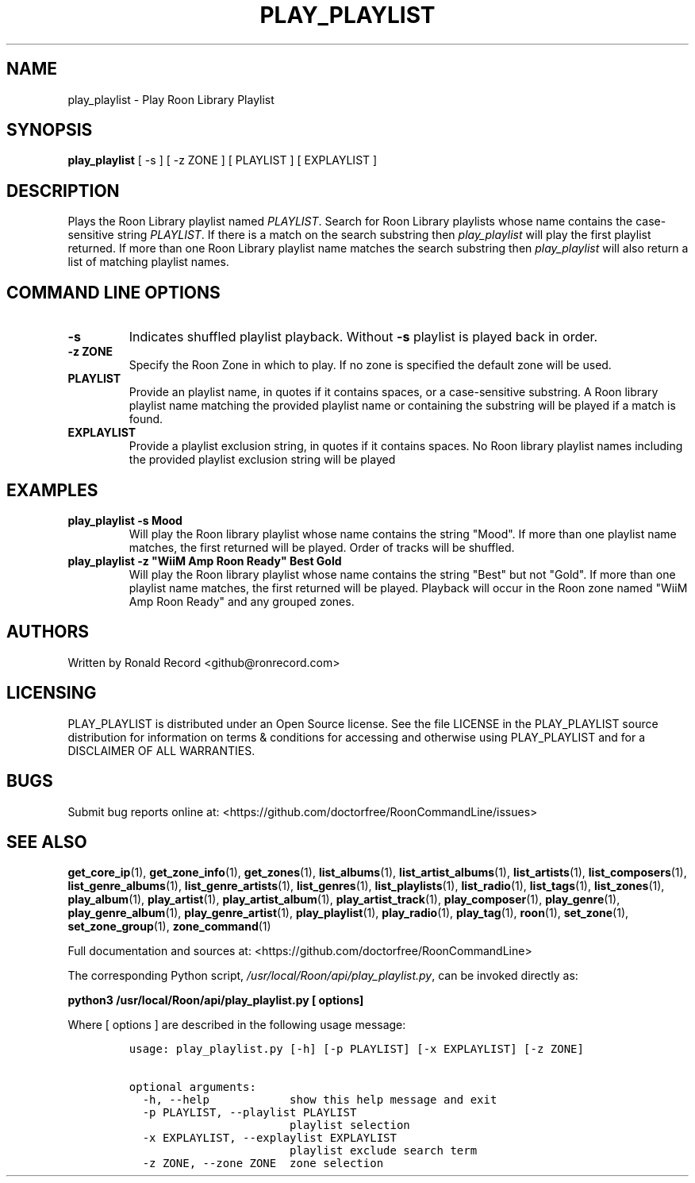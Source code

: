 .\" Automatically generated by Pandoc 2.19.2
.\"
.\" Define V font for inline verbatim, using C font in formats
.\" that render this, and otherwise B font.
.ie "\f[CB]x\f[]"x" \{\
. ftr V B
. ftr VI BI
. ftr VB B
. ftr VBI BI
.\}
.el \{\
. ftr V CR
. ftr VI CI
. ftr VB CB
. ftr VBI CBI
.\}
.TH "PLAY_PLAYLIST" "1" "December 05, 2021" "play_playlist 2.0.1" "User Manual"
.hy
.SH NAME
.PP
play_playlist - Play Roon Library Playlist
.SH SYNOPSIS
.PP
\f[B]play_playlist\f[R] [ -s ] [ -z ZONE ] [ PLAYLIST ] [ EXPLAYLIST ]
.SH DESCRIPTION
.PP
Plays the Roon Library playlist named \f[I]PLAYLIST\f[R].
Search for Roon Library playlists whose name contains the case-sensitive
string \f[I]PLAYLIST\f[R].
If there is a match on the search substring then \f[I]play_playlist\f[R]
will play the first playlist returned.
If more than one Roon Library playlist name matches the search substring
then \f[I]play_playlist\f[R] will also return a list of matching
playlist names.
.SH COMMAND LINE OPTIONS
.TP
\f[B]-s\f[R]
Indicates shuffled playlist playback.
Without \f[B]-s\f[R] playlist is played back in order.
.TP
\f[B]-z ZONE\f[R]
Specify the Roon Zone in which to play.
If no zone is specified the default zone will be used.
.TP
\f[B]PLAYLIST\f[R]
Provide an playlist name, in quotes if it contains spaces, or a
case-sensitive substring.
A Roon library playlist name matching the provided playlist name or
containing the substring will be played if a match is found.
.TP
\f[B]EXPLAYLIST\f[R]
Provide a playlist exclusion string, in quotes if it contains spaces.
No Roon library playlist names including the provided playlist exclusion
string will be played
.SH EXAMPLES
.TP
\f[B]play_playlist -s Mood\f[R]
Will play the Roon library playlist whose name contains the string
\[dq]Mood\[dq].
If more than one playlist name matches, the first returned will be
played.
Order of tracks will be shuffled.
.TP
\f[B]play_playlist -z \[dq]WiiM Amp Roon Ready\[dq] Best Gold\f[R]
Will play the Roon library playlist whose name contains the string
\[dq]Best\[dq] but not \[dq]Gold\[dq].
If more than one playlist name matches, the first returned will be
played.
Playback will occur in the Roon zone named \[dq]WiiM Amp Roon Ready\[dq]
and any grouped zones.
.SH AUTHORS
.PP
Written by Ronald Record <github@ronrecord.com>
.SH LICENSING
.PP
PLAY_PLAYLIST is distributed under an Open Source license.
See the file LICENSE in the PLAY_PLAYLIST source distribution for
information on terms & conditions for accessing and otherwise using
PLAY_PLAYLIST and for a DISCLAIMER OF ALL WARRANTIES.
.SH BUGS
.PP
Submit bug reports online at:
<https://github.com/doctorfree/RoonCommandLine/issues>
.SH SEE ALSO
.PP
\f[B]get_core_ip\f[R](1), \f[B]get_zone_info\f[R](1),
\f[B]get_zones\f[R](1), \f[B]list_albums\f[R](1),
\f[B]list_artist_albums\f[R](1), \f[B]list_artists\f[R](1),
\f[B]list_composers\f[R](1), \f[B]list_genre_albums\f[R](1),
\f[B]list_genre_artists\f[R](1), \f[B]list_genres\f[R](1),
\f[B]list_playlists\f[R](1), \f[B]list_radio\f[R](1),
\f[B]list_tags\f[R](1), \f[B]list_zones\f[R](1),
\f[B]play_album\f[R](1), \f[B]play_artist\f[R](1),
\f[B]play_artist_album\f[R](1), \f[B]play_artist_track\f[R](1),
\f[B]play_composer\f[R](1), \f[B]play_genre\f[R](1),
\f[B]play_genre_album\f[R](1), \f[B]play_genre_artist\f[R](1),
\f[B]play_playlist\f[R](1), \f[B]play_radio\f[R](1),
\f[B]play_tag\f[R](1), \f[B]roon\f[R](1), \f[B]set_zone\f[R](1),
\f[B]set_zone_group\f[R](1), \f[B]zone_command\f[R](1)
.PP
Full documentation and sources at:
<https://github.com/doctorfree/RoonCommandLine>
.PP
The corresponding Python script,
\f[I]/usr/local/Roon/api/play_playlist.py\f[R], can be invoked directly
as:
.PP
\f[B]python3 /usr/local/Roon/api/play_playlist.py [ options]\f[R]
.PP
Where [ options ] are described in the following usage message:
.IP
.nf
\f[C]
usage: play_playlist.py [-h] [-p PLAYLIST] [-x EXPLAYLIST] [-z ZONE]

optional arguments:
  -h, --help            show this help message and exit
  -p PLAYLIST, --playlist PLAYLIST
                        playlist selection
  -x EXPLAYLIST, --explaylist EXPLAYLIST
                        playlist exclude search term
  -z ZONE, --zone ZONE  zone selection
\f[R]
.fi
